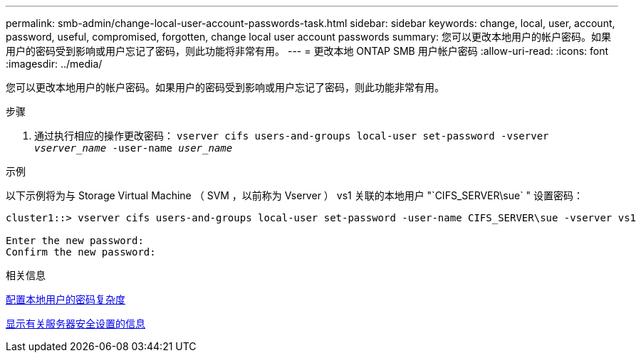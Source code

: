 ---
permalink: smb-admin/change-local-user-account-passwords-task.html 
sidebar: sidebar 
keywords: change, local, user, account, password, useful, compromised, forgotten, change local user account passwords 
summary: 您可以更改本地用户的帐户密码。如果用户的密码受到影响或用户忘记了密码，则此功能将非常有用。 
---
= 更改本地 ONTAP SMB 用户帐户密码
:allow-uri-read: 
:icons: font
:imagesdir: ../media/


[role="lead"]
您可以更改本地用户的帐户密码。如果用户的密码受到影响或用户忘记了密码，则此功能非常有用。

.步骤
. 通过执行相应的操作更改密码： `vserver cifs users-and-groups local-user set-password -vserver _vserver_name_ -user-name _user_name_`


.示例
以下示例将为与 Storage Virtual Machine （ SVM ，以前称为 Vserver ） vs1 关联的本地用户 "`CIFS_SERVER\sue` " 设置密码：

[listing]
----
cluster1::> vserver cifs users-and-groups local-user set-password -user-name CIFS_SERVER\sue -vserver vs1

Enter the new password:
Confirm the new password:
----
.相关信息
xref:enable-disable-password-complexity-local-users-task.adoc[配置本地用户的密码复杂度]

xref:display-server-security-settings-task.adoc[显示有关服务器安全设置的信息]
